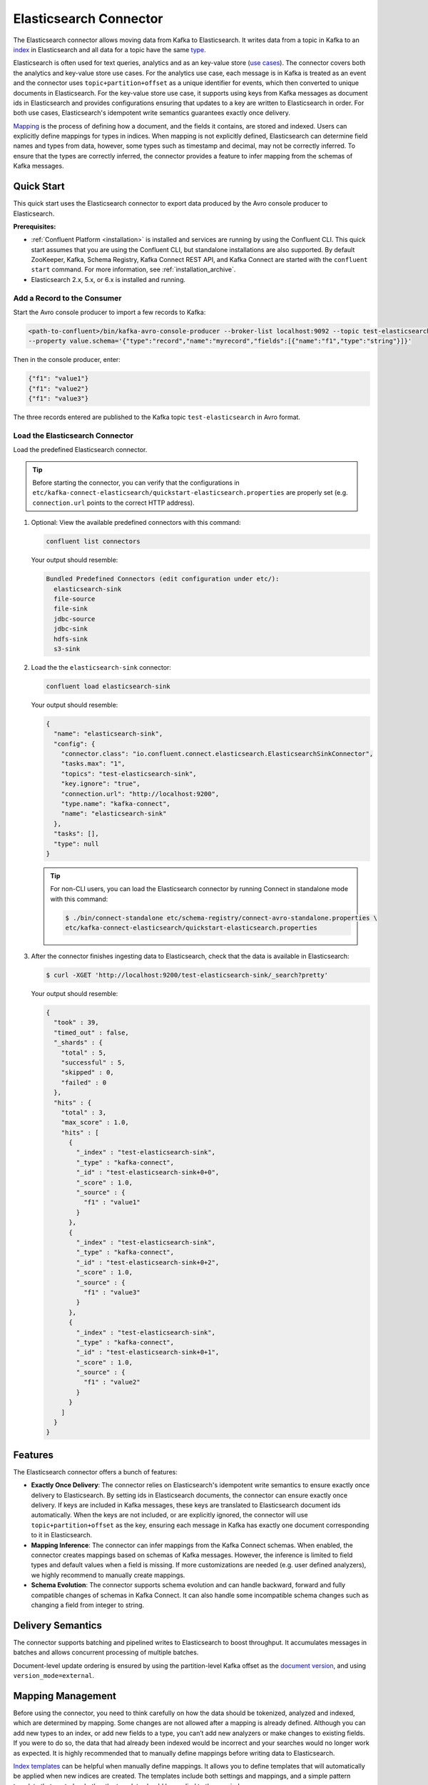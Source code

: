 .. _elasticsearch-overview:

Elasticsearch Connector
=======================
The Elasticsearch connector allows moving data from Kafka to Elasticsearch. It writes data from
a topic in Kafka to an `index <https://www.elastic.co/guide/en/elasticsearch/reference/current/_basic_concepts.html#_index>`_
in Elasticsearch and all data for a topic have the same
`type <https://www.elastic.co/guide/en/elasticsearch/reference/current/_basic_concepts.html#_type>`_.

Elasticsearch is often used for text queries, analytics and as an key-value store
(`use cases <https://www.elastic.co/blog/found-uses-of-elasticsearch>`_). The connector covers
both the analytics and key-value store use cases. For the analytics use case,
each message is in Kafka is treated as an event and the connector uses ``topic+partition+offset``
as a unique identifier for events, which then converted to unique documents in Elasticsearch.
For the key-value store use case, it supports using keys from Kafka messages as document ids in
Elasticsearch and provides configurations ensuring that updates to a key are written to Elasticsearch
in order. For both use cases, Elasticsearch's idempotent write semantics guarantees exactly once
delivery.

`Mapping <https://www.elastic.co/guide/en/elasticsearch/reference/current/mapping.html>`_ is the
process of defining how a document, and the fields it contains, are stored and indexed. Users can
explicitly define mappings for types in indices. When mapping is not explicitly defined,
Elasticsearch can determine field names and types from data, however, some types such as timestamp
and decimal, may not be correctly inferred. To ensure that the types are correctly inferred, the
connector provides a feature to infer mapping from the schemas of Kafka messages.

.. _elasticsearch-quickstart:

Quick Start
-----------
This quick start uses the Elasticsearch connector to export data produced by the Avro console
producer to Elasticsearch.

**Prerequisites:**

- :ref:`Confluent Platform <installation>` is installed and services are running by using the Confluent CLI. This quick start assumes that you are using the Confluent CLI, but standalone installations are also supported. By default ZooKeeper, Kafka, Schema Registry, Kafka Connect REST API, and Kafka Connect are started with the ``confluent start`` command. For more information, see :ref:`installation_archive`.
- Elasticsearch 2.x, 5.x, or 6.x is installed and running.

----------------------------
Add a Record to the Consumer
----------------------------

Start the Avro console producer to import a few records to Kafka:

.. sourcecode:: bash

    <path-to-confluent>/bin/kafka-avro-console-producer --broker-list localhost:9092 --topic test-elasticsearch-sink \
    --property value.schema='{"type":"record","name":"myrecord","fields":[{"name":"f1","type":"string"}]}'

Then in the console producer, enter:

.. sourcecode:: bash

  {"f1": "value1"}
  {"f1": "value2"}
  {"f1": "value3"}

The three records entered are published to the Kafka topic ``test-elasticsearch`` in Avro format.

--------------------------------
Load the Elasticsearch Connector
--------------------------------

Load the predefined Elasticsearch connector.

.. tip:: Before starting the connector, you can verify that the configurations in ``etc/kafka-connect-elasticsearch/quickstart-elasticsearch.properties`` are properly set (e.g. ``connection.url`` points to the correct HTTP address).

#.  Optional: View the available predefined connectors with this command:

    .. sourcecode:: bash

        confluent list connectors

    Your output should resemble:

    .. sourcecode:: bash

        Bundled Predefined Connectors (edit configuration under etc/):
          elasticsearch-sink
          file-source
          file-sink
          jdbc-source
          jdbc-sink
          hdfs-sink
          s3-sink

#.  Load the the ``elasticsearch-sink`` connector:

    .. sourcecode:: bash

        confluent load elasticsearch-sink

    Your output should resemble:

    .. sourcecode:: bash

        {
          "name": "elasticsearch-sink",
          "config": {
            "connector.class": "io.confluent.connect.elasticsearch.ElasticsearchSinkConnector",
            "tasks.max": "1",
            "topics": "test-elasticsearch-sink",
            "key.ignore": "true",
            "connection.url": "http://localhost:9200",
            "type.name": "kafka-connect",
            "name": "elasticsearch-sink"
          },
          "tasks": [],
          "type": null
        }

    .. tip:: For non-CLI users, you can load the Elasticsearch connector by running Connect in standalone mode with this command:

        .. sourcecode:: bash

            $ ./bin/connect-standalone etc/schema-registry/connect-avro-standalone.properties \
            etc/kafka-connect-elasticsearch/quickstart-elasticsearch.properties


#.  After the connector finishes ingesting data to Elasticsearch, check that the data is available in Elasticsearch:

    .. sourcecode:: bash

      $ curl -XGET 'http://localhost:9200/test-elasticsearch-sink/_search?pretty'


    Your output should resemble:

    .. sourcecode:: bash

        {
          "took" : 39,
          "timed_out" : false,
          "_shards" : {
            "total" : 5,
            "successful" : 5,
            "skipped" : 0,
            "failed" : 0
          },
          "hits" : {
            "total" : 3,
            "max_score" : 1.0,
            "hits" : [
              {
                "_index" : "test-elasticsearch-sink",
                "_type" : "kafka-connect",
                "_id" : "test-elasticsearch-sink+0+0",
                "_score" : 1.0,
                "_source" : {
                  "f1" : "value1"
                }
              },
              {
                "_index" : "test-elasticsearch-sink",
                "_type" : "kafka-connect",
                "_id" : "test-elasticsearch-sink+0+2",
                "_score" : 1.0,
                "_source" : {
                  "f1" : "value3"
                }
              },
              {
                "_index" : "test-elasticsearch-sink",
                "_type" : "kafka-connect",
                "_id" : "test-elasticsearch-sink+0+1",
                "_score" : 1.0,
                "_source" : {
                  "f1" : "value2"
                }
              }
            ]
          }
        }


Features
--------
The Elasticsearch connector offers a bunch of features:

* **Exactly Once Delivery**: The connector relies on Elasticsearch's idempotent write semantics to
  ensure exactly once delivery to Elasticsearch. By setting ids in Elasticsearch documents, the
  connector can ensure exactly once delivery. If keys are included in Kafka messages, these keys
  are translated to Elasticsearch document ids automatically. When the keys are not included,
  or are explicitly ignored, the connector will use ``topic+partition+offset`` as the key,
  ensuring each message in Kafka has exactly one document corresponding to it in Elasticsearch.

* **Mapping Inference**: The connector can infer mappings from the Kafka Connect schemas. When
  enabled, the connector creates mappings based on schemas of Kafka messages. However, the inference
  is limited to field types and default values when a field is missing. If more customizations are
  needed (e.g. user defined analyzers), we highly recommend to manually create mappings.

* **Schema Evolution**: The connector supports schema evolution and can handle backward, forward and
  fully compatible changes of schemas in Kafka Connect. It can also handle some incompatible schema
  changes such as changing a field from integer to string.

Delivery Semantics
------------------
The connector supports batching and pipelined writes to Elasticsearch to boost throughput. It
accumulates messages in batches and allows concurrent processing of multiple batches.

Document-level update ordering is ensured by using the partition-level Kafka offset as the
`document version <https://www.elastic.co/guide/en/elasticsearch/reference/current/docs-index_.html#index-versioning>`_,
and using ``version_mode=external``.

Mapping Management
------------------
Before using the connector, you need to think carefully on how the data should be tokenized,
analyzed and indexed, which are determined by mapping. Some changes are not allowed after a mapping
is already defined. Although you can add new types to an index, or add new fields to a type, you
can’t add new analyzers or make changes to existing fields. If you were to do so, the data that
had already been indexed would be incorrect and your searches would no longer work as expected.
It is highly recommended that to manually define mappings before writing data to Elasticsearch.

`Index templates <https://www.elastic.co/guide/en/elasticsearch/reference/current/indices-templates.html>`_
can be helpful when manually define mappings. It allows you to define templates that will
automatically be applied when new indices are created. The templates include both settings and
mappings, and a simple pattern template that controls whether the template should be applied to
the new index.

Schema Evolution
----------------
The Elasticsearch connector writes data from different topics in Kafka to different indices. All
data for a topic will have the same type in Elasticseearch. This allows independent evolution of
schemas for data from different topics. This simplifies the schema evolution as Elasticsearch has
one enforcement on mappings: all fields with the same name in the same index must have the same
mapping.

Elasticsearch supports dynamic mapping: when it encounters previously unknown field in a document,
it uses `dynamic mapping <https://www.elastic.co/guide/en/elasticsearch/guide/current/dynamic-mapping.html>`_
to determine the datatype for the field and automatically adds the new field to the type mapping.

When dynamic mapping is enabled, the Elasticsearch connector supports schema evolution as mappings
in Elasticsearch are more flexible than the schema evolution allowed in Kafka Connect when different
converters are used. For example, when the Avro converter is used, backward, forward and fully
compatible schema evolutions are allowed.

When dynamic mapping is enabled, the Elasticsearch connector allows the following schema changes:

* **Adding Fields**: Adding one or more fields to Kafka messages. Elasticsearch will add the new
  fields to the mapping when dynamic mapping is enabled.
* **Removing Fields**: Removing one or more fields to Kafka messages. Missing fields will be treated
  as the null value defined for those fields in the mapping.
* **Changing types that can be merged**: Changing a field from string type to integer type.
  For example, Elasticsearch can convert integers to strings.

The following change is not allowed:

* **Changing types that can not be merged**: Changing a field from integer type to string type.

As mappings are more flexible, schema compatibility should be enforced when writing data to Kafka.

Automatic Retries
-----------------
The Elasticsearch connector may experience problems writing to the Elasticsearch endpoint, such as when
the Elasticsearch service is temporarily overloaded. In many cases, the connector will retry the request
a number of times before failing. To prevent from further overloading the Elasticsearch service, the connector
uses an exponential backoff technique to give the Elasticsearch service time to recover. The technique
adds randomness, called jitter, to the calculated backoff times to prevent a thundering herd, where large
numbers of requests from many tasks are submitted concurrently and overwhelm the service. Randomness spreads out
the retries from many tasks and should reduce the overall time required to complete all outstanding requests
compared to simple exponential backoff. The goal is to spread out the requests to Elasticsearch as much as
possible.

The number of retries is dictated by the ``max.retries`` connector configuration property, which defaults
to 5 attempts. The backoff time, which is the amount of time to wait before retrying, is a function of the
retry attempt number and the initial backoff time specified in the ``retry.backoff.ms`` connector configuration
property, which defaults to 500 milliseconds. For example, the following table shows the possible wait times
before submitting each of the 5 retry attempts:

.. table:: Range of backoff times for each retry using the default configuration
   :widths: auto

   =====  =====================  =====================  ==============================================
   Retry  Minimum Backoff (sec)  Maximum Backoff (sec)  Total Potential Delay from First Attempt (sec)
   =====  =====================  =====================  ==============================================
     1         0.0                      0.5                              0.5
     2         0.0                      1.0                              1.5
     3         0.0                      2.0                              3.5
     4         0.0                      4.0                              7.5
     5         0.0                      8.0                             15.5
   =====  =====================  =====================  ==============================================

Note how the maximum wait time is simply the normal exponential backoff, calculated as ``${retry.backoff.ms} * 2 ^ (retry-1)``.
Increasing the maximum number of retries adds more backoff:

.. table:: Range of backoff times for additional retries
   :widths: auto

   =====  =====================  =====================  ==============================================
   Retry  Minimum Backoff (sec)  Maximum Backoff (sec)  Total Potential Delay from First Attempt (sec)
   =====  =====================  =====================  ==============================================
     6         0.0                     16.0                             31.5
     7         0.0                     32.0                             63.5
     8         0.0                     64.0                            127.5
     9         0.0                    128.0                            256.5
    10         0.0                    256.0                            511.5
    11         0.0                    512.0                           1023.5
    12         0.0                   1024.0                           2047.5
    13         0.0                   2048.0                           4095.5
   =====  =====================  =====================  ==============================================

By increasing ``max.retries`` to 10, the connector may take up to 511.5 seconds, or a little over 8.5 minutes,
to successfully send a batch of records when experiencing an overloaded Elasticsearch service. Increasing the value
to 13 quickly increases the maximum potential time to submit a batch of records to well over 1 hour 8 minutes.

You can adjust both the ``max.retries`` and ``retry.backoff.ms`` connector configuration properties to achieve
the desired backoff and retry characteristics.


Reindexing
----------
In some cases, the way to index a set of documents may need to be changed. For example, the analyzer,
tokenizer and which fields are indexed may need to be changed. As those cannot be changed once a
mapping is defined, we have to reindex the data.
`Index aliases <https://www.elastic.co/guide/en/elasticsearch/reference/current/indices-aliases.html>`_
can be used to achieve reindexing with zero downtime. Here are the steps at needs to be performed
in Elasticsearch:

   1. Create an alias for the index with the old mapping.
   2. The applications that uses the index are pointed to the alias.
   3. Create a new index with the updated mapping.
   4. Move data from old to the new index.
   5. Atomically move the alias to the new index.
   6. Delete the old index.

For zero downtime reindexing, there are still write requests coming during the reindex period.
As aliases do not allow writing to both the old and the new index at the same time. To solve this,
the same data needs to be written both to the old and the new index.

When the Elasticsearch connector is used to write data to Elasticsearch, we can use two
connector jobs to achieve double writes:

   1. The connector job that ingest data to the old indices continue writing to the old indices.
   2. Create a new connector job that writes to new indices. This will copy both some old data and
      new data to the new indices as long as the data is in Kafka.
   3. Once the data in the old indices are moved to the new indices by the reindexing process, we
      can stop the old connector job.
      
Security
--------
The Elasticsearch connector can read data from secure Kafka by following the instructions in the :ref:`Connect security documentation <connect_security>`.

The Elasticsearch connector can write data to a secure Elasticsearch cluster that supports basic authentication by setting the ``connection.username`` and ``connection.password`` configuration properties.
